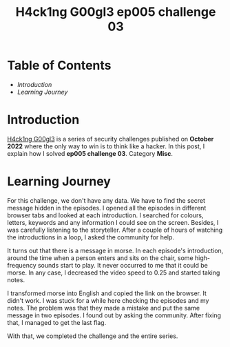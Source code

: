 #+title: H4ck1ng G00gl3 ep005 challenge 03
#+hugo_publishdate: 2022-12-02
#+options: tags:nil

* Table of Contents                                               :TOC_5_org:
- [[Introduction][Introduction]]
- [[Learning Journey][Learning Journey]]

* Introduction

[[https://h4ck1ng.google/][H4ck1ng G00gl3]] is a series of security challenges published on *October 2022* where the only way to win is to think like a hacker. In this post, I explain how I solved *ep005 challenge 03*. Category *Misc*.

* Learning Journey

#+attr_html: :class centered-image
[[/images/h4ck1ng00gl3/ep005ch03/intro.png]]

For this challenge, we don't have any data. We have to find the secret message hidden in the episodes. I opened all the episodes in different browser tabs and looked at each introduction. I searched for colours, letters, keywords and any information I could see on the screen. Besides, I was carefully listening to the storyteller. After a couple of hours of watching the introductions in a loop, I asked the community for help.

It turns out that there is a message in morse. In each episode's introduction, around the time when a person enters and sits on the chair, some high-frequency sounds start to play. It never occurred to me that it could be morse. In any case, I decreased the video speed to 0.25 and started taking notes.

#+attr_html: :class centered-image
[[/images/h4ck1ng00gl3/ep005ch03/morse.png]]

I transformed morse into English and copied the link on the browser. It didn't work. I was stuck for a while here checking the episodes and my notes. The problem was that they made a mistake and put the same message in two episodes. I found out by asking the community. After fixing that, I managed to get the last flag.

With that, we completed the challenge and the entire series.

#+attr_html: :class centered-image
[[/images/h4ck1ng00gl3/ep005ch03/intro.png]]

#+attr_html: :width 1000px
#+attr_html: :class centered-image
[[/images/h4ck1ng00gl3/ep005ch03/final.png]]
